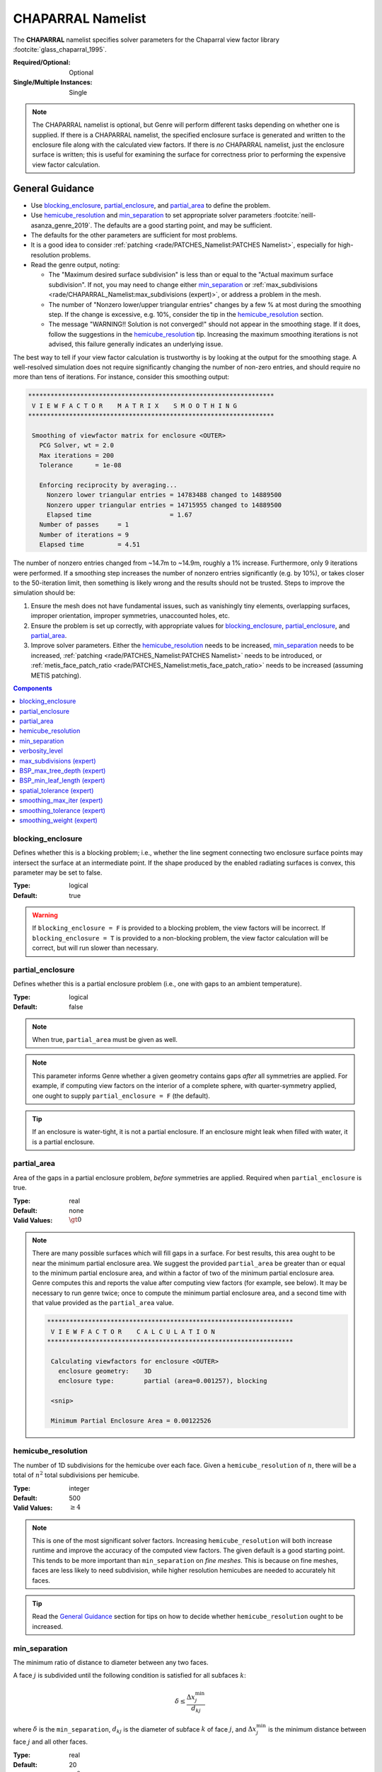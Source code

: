 CHAPARRAL Namelist
==================

The **CHAPARRAL** namelist specifies solver parameters for the Chaparral view
factor library :footcite:`glass_chaparral_1995`.

:Required/Optional: Optional
:Single/Multiple Instances: Single

.. note::
   The CHAPARRAL namelist is optional, but Genre will perform different tasks
   depending on whether one is supplied. If there is a CHAPARRAL namelist, the
   specified enclosure surface is generated and written to the enclosure file
   along with the calculated view factors. If there is *no* CHAPARRAL namelist,
   just the enclosure surface is written; this is useful for examining the
   surface for correctness prior to performing the expensive view factor
   calculation.

General Guidance
----------------

- Use `blocking_enclosure`_, `partial_enclosure`_, and `partial_area`_ to define
  the problem.
- Use `hemicube_resolution`_ and `min_separation`_ to set appropriate solver
  parameters :footcite:`neill-asanza_genre_2019`. The defaults are a good
  starting point, and may be sufficient.
- The defaults for the other parameters are sufficient for most problems.
- It is a good idea to consider :ref:`patching <rade/PATCHES_Namelist:PATCHES
  Namelist>`, especially for high-resolution problems.
- Read the genre output, noting:

  - The "Maximum desired surface subdivision" is less than or equal to the
    "Actual maximum surface subdivision". If not, you may need to change either
    `min_separation`_ or :ref:`max_subdivisions
    <rade/CHAPARRAL_Namelist:max_subdivisions (expert)>`, or address a problem
    in the mesh.
  - The number of "Nonzero lower/upper triangular entries" changes by a few % at
    most during the smoothing step. If the change is excessive, e.g. 10%,
    consider the tip in the `hemicube_resolution`_ section.
  - The message "WARNING!! Solution is not converged!" should not appear in the
    smoothing stage. If it does, follow the suggestions in the
    `hemicube_resolution`_ tip. Increasing the maximum smoothing iterations is
    not advised, this failure generally indicates an underlying issue.

The best way to tell if your view factor calculation is trustworthy is by
looking at the output for the smoothing stage. A well-resolved simulation does
not require significantly changing the number of non-zero entries, and should
require no more than tens of iterations. For instance, consider this smoothing
output:

.. code-block::

  ******************************************************************
   V I E W F A C T O R    M A T R I X    S M O O T H I N G
  ******************************************************************

   Smoothing of viewfactor matrix for enclosure <OUTER>
     PCG Solver, wt = 2.0
     Max iterations = 200
     Tolerance      = 1e-08

     Enforcing reciprocity by averaging...
       Nonzero lower triangular entries = 14783488 changed to 14889500
       Nonzero upper triangular entries = 14715955 changed to 14889500
       Elapsed time                     = 1.67
     Number of passes     = 1
     Number of iterations = 9
     Elapsed time         = 4.51

The number of nonzero entries changed from ~14.7m to ~14.9m, roughly a 1%
increase. Furthermore, only 9 iterations were performed. If a smoothing step
increases the number of nonzero entries significantly (e.g. by 10%), or takes
closer to the 50-iteration limit, then something is likely wrong and the results
should not be trusted. Steps to improve the simulation should be:

1. Ensure the mesh does not have fundamental issues, such as vanishingly tiny
   elements, overlapping surfaces, improper orientation, improper symmetries,
   unaccounted holes, etc.

2. Ensure the problem is set up correctly, with appropriate values for
   `blocking_enclosure`_, `partial_enclosure`_, and `partial_area`_.

3. Improve solver parameters. Either the `hemicube_resolution`_ needs to be
   increased, `min_separation`_ needs to be increased, :ref:`patching
   <rade/PATCHES_Namelist:PATCHES Namelist>` needs to be introduced, or
   :ref:`metis_face_patch_ratio <rade/PATCHES_Namelist:metis_face_patch_ratio>`
   needs to be increased (assuming METIS patching).


.. contents:: Components
   :local:


blocking_enclosure
^^^^^^^^^^^^^^^^^^^^^^^^^^^^^^^^^

Defines whether this is a blocking problem; i.e., whether the line segment
connecting two enclosure surface points may intersect the surface at an
intermediate point. If the shape produced by the enabled radiating surfaces is
convex, this parameter may be set to false.

:Type: logical
:Default: true

.. warning::
   If ``blocking_enclosure = F`` is provided to a blocking problem, the view
   factors will be incorrect. If ``blocking_enclosure = T`` is provided to a
   non-blocking problem, the view factor calculation will be correct, but will
   run slower than necessary.


partial_enclosure
^^^^^^^^^^^^^^^^^^^^^^^^^^^^^^^^^

Defines whether this is a partial enclosure problem (i.e., one with gaps to an
ambient temperature).

:Type: logical
:Default: false

.. note::
   When true, ``partial_area`` must be given as well.

.. note::
   This parameter informs Genre whether a given geometry contains gaps *after*
   all symmetries are applied. For example, if computing view factors on the
   interior of a complete sphere, with quarter-symmetry applied, one ought to
   supply ``partial_enclosure = F`` (the default).

.. tip::
   If an enclosure is water-tight, it is not a partial enclosure. If an
   enclosure might leak when filled with water, it is a partial enclosure.


partial_area
^^^^^^^^^^^^^^^^^^^^^^^^^^^^^^^^^

Area of the gaps in a partial enclosure problem, *before* symmetries are
applied. Required when ``partial_enclosure`` is true.

:Type: real
:Default: none
:Valid Values: :math:`\gt 0`

.. note::
   There are many possible surfaces which will fill gaps in a surface. For best
   results, this area ought to be near the minimum partial enclosure area. We
   suggest the provided ``partial_area`` be greater than or equal to the minimum
   partial enclosure area, and within a factor of two of the minimum partial
   enclosure area. Genre computes this and reports the value after computing
   view factors (for example, see below). It may be necessary to run genre
   twice; once to compute the minimum partial enclosure area, and a second time
   with that value provided as the ``partial_area`` value.


   .. code-block::

        ******************************************************************
         V I E W F A C T O R    C A L C U L A T I O N
        ******************************************************************

         Calculating viewfactors for enclosure <OUTER>
           enclosure geometry:    3D
           enclosure type:        partial (area=0.001257), blocking

         <snip>

         Minimum Partial Enclosure Area = 0.00122526


hemicube_resolution
^^^^^^^^^^^^^^^^^^^^^^^^^^^^^^^^^

The number of 1D subdivisions for the hemicube over each face. Given a
``hemicube_resolution`` of :math:`n`, there will be a total of :math:`n^2` total
subdivisions per hemicube.

:Type: integer
:Default: 500
:Valid Values: :math:`\geq 4`

.. note::
   This is one of the most significant solver factors. Increasing
   ``hemicube_resolution`` will both increase runtime and improve the accuracy
   of the computed view factors. The given default is a good starting point.
   This tends to be more important than ``min_separation`` on *fine meshes*.
   This is because on fine meshes, faces are less likely to need subdivision,
   while higher resolution hemicubes are needed to accurately hit faces.

.. tip::
   Read the `General Guidance`_ section for tips on how to decide whether
   ``hemicube_resolution`` ought to be increased.


min_separation
^^^^^^^^^^^^^^^^^^^^^^^^^^^^^^^^^

The minimum ratio of distance to diameter between any two faces.

A face :math:`j` is subdivided until the following condition is satisfied for
all subfaces :math:`k`:

.. math::
   \delta \le \frac{\Delta x^\mathrm{min}_j}{d_{kj}}

where :math:`\delta` is the ``min_separation``, :math:`d_{kj}` is the diameter
of subface :math:`k` of face :math:`j`, and :math:`\Delta x^\mathrm{min}_j` is
the minimum distance between face :math:`j` and all other faces.

:Type: real
:Default: 20
:Valid Values: :math:`\geq 0`

.. note::
   This is one of the most significant solver factors. Increasing
   ``min_separation`` will both increase runtime and improve the accuracy of the
   computed view factors. The given default is a good starting point. This tends
   to be more important than ``hemicube_resolution`` on *coarse meshes*. This is
   because on coarse meshes, low-resolution hemicubes tend to hit most faces,
   while coarse faces are more likely to need subdivision.

.. tip::
   A range of 10 - 40 is most useful for most problems.

.. warning::
   The number of subdivisions is limited by :ref:`max_subdivisions
   <rade/CHAPARRAL_Namelist:max_subdivisions (expert)>`.


verbosity_level
^^^^^^^^^^^^^^^^^^^^^^^^^^^^^^^^^

Determines the detail and frequency of terminal output.

:Type: integer
:Default: 2
:Valid Values: :math:`\geq 0`


max_subdivisions (expert)
^^^^^^^^^^^^^^^^^^^^^^^^^^^^^^^^^

The maximum face subdivisions allowed to satisfy `min_separation`_.

:Type: integer
:Default: 100
:Valid Values: :math:`\geq 0`

.. note::
   The default is set such that, in most scenarios, the specified
   `min_separation`_ will be reached.


.. warning::
   This limit will not be exceeded, regardless of ``min_separation``. Genre
   prints the maximum number of subdivisions needed to satisfy the given
   ``min_separation``, shown below. If the maximum desired surface subdivision
   exceeds the actual maximum allowed by ``max_subdivisions``, the computed view
   factors may be of poor quality. Below is an example of a good output, where
   the maximum desired surface subdivision did not reach the maximum allowed.

   .. code-block::

      ******************************************************************
       V I E W F A C T O R    C A L C U L A T I O N
      ******************************************************************

         <snip>
         Maximum desired surface subdivision = 38, 37
         Actual maximum surface subdivision  = 100


BSP_max_tree_depth (expert)
^^^^^^^^^^^^^^^^^^^^^^^^^^^^^^^^^

This is a Chaparral-internal parameter. :footcite:`glass_chaparral_1995`

:Type: integer
:Default: 50
:Valid Values: :math:`\geq 1`


BSP_min_leaf_length (expert)
^^^^^^^^^^^^^^^^^^^^^^^^^^^^^^^^^

This is a Chaparral-internal parameter. :footcite:`glass_chaparral_1995`

:Type: integer
:Default: 25
:Valid Values: :math:`\geq 1`


spatial_tolerance (expert)
^^^^^^^^^^^^^^^^^^^^^^^^^^^^^^^^^

This is a Chaparral-internal parameter. :footcite:`glass_chaparral_1995`

:Type: real
:Default: :math:`10^{-8}`
:Valid Values: :math:`\gt 0`


smoothing_max_iter (expert)
^^^^^^^^^^^^^^^^^^^^^^^^^^^^^^^^^

This is an upper limit to the number of smoothing iterations permitted

:Type: integer
:Default: 50
:Valid Values: :math:`\geq 0`

.. warning::
   This upper limit should not be increased. If a simulation is failing to
   converge at the smoothing step, the results ought not be trusted. Some other
   issue is likely present, for instance insufficient ``hemicube_resolution`` or
   insufficient :ref:`patching <rade/PATCHES_Namelist:PATCHES Namelist>`. The
   number of smoothing iterations used is printed by genre, see below:

   .. code-block::

     ******************************************************************
      V I E W F A C T O R    M A T R I X    S M O O T H I N G
     ******************************************************************
        <snip>
        Number of passes     = 1
        Number of iterations = 17

   If smoothing failed to converge in the maximum permitted steps, the following
   message will appear:

   ``WARNING!!  Solution is not converged!``


smoothing_tolerance (expert)
^^^^^^^^^^^^^^^^^^^^^^^^^^^^^^^^^

This is a Chaparral-internal parameter. :footcite:`glass_chaparral_1995`

:Type: real
:Default: :math:`10^{-8}`
:Valid Values: :math:`\gt 0`


smoothing_weight (expert)
^^^^^^^^^^^^^^^^^^^^^^^^^^^^^^^^^

This is a Chaparral-internal parameter. :footcite:`glass_chaparral_1995`

:Type: real
:Default: 2.0
:Valid Values: :math:`\gt 0`


.. footbibliography::
